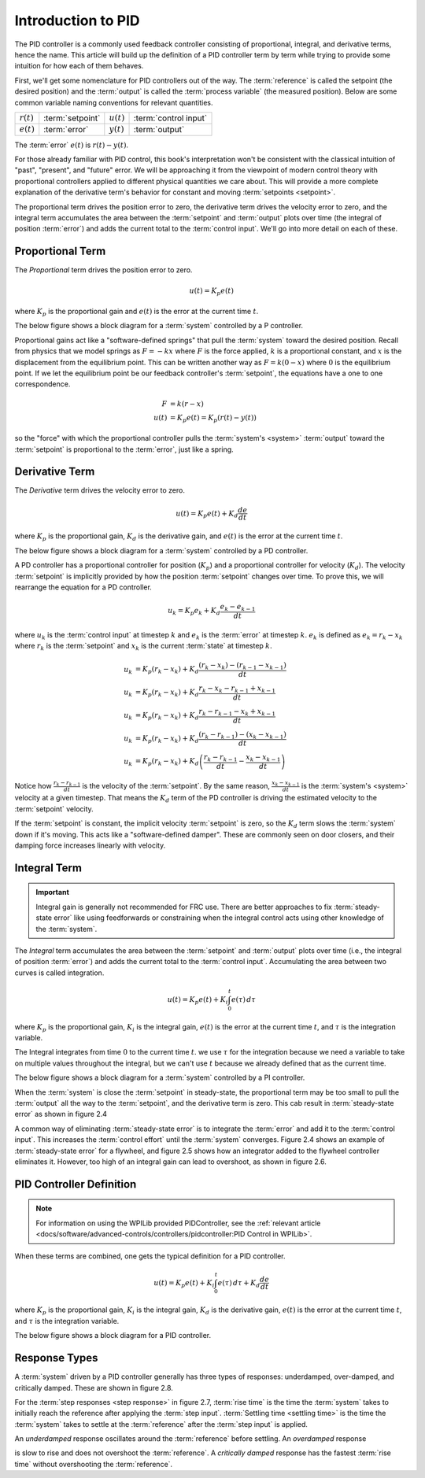 Introduction to PID
===================

The PID controller is a commonly used feedback controller consisting of proportional, integral, and derivative terms, hence the name. This article will build up the definition of a PID controller term by term while trying to provide some intuition for how each of them behaves.

First, we'll get some nomenclature for PID controllers out of the way. The :term:`reference` is called the setpoint (the desired position) and the :term:`output` is called the :term:`process variable` (the measured position). Below are some common variable naming conventions for relevant quantities.

============ ================ ============ =====================
:math:`r(t)` :term:`setpoint` :math:`u(t)` :term:`control input`
:math:`e(t)` :term:`error`    :math:`y(t)` :term:`output`
============ ================ ============ =====================

The :term:`error` :math:`e(t)` is :math:`r(t) - y(t)`.

For those already familiar with PID control, this book's interpretation won't be consistent with the classical intuition of "past", "present", and "future" error. We will be approaching it from the viewpoint of modern control theory with proportional controllers applied to different physical quantities we care about. This will provide a more complete explanation of the derivative term's behavior for constant and moving :term:`setpoints <setpoint>`.

The proportional term drives the position error to zero, the derivative term drives the velocity error to zero, and the integral term accumulates the area between the :term:`setpoint` and :term:`output` plots over time (the integral of position :term:`error`) and adds the current total to the :term:`control input`. We'll go into more detail on each of these.

Proportional Term
-----------------

The *Proportional* term drives the position error to zero.

.. math:: u(t) = K_p e(t)

where :math:`K_p` is the proportional gain and :math:`e(t)` is the error at the current time :math:`t`.

The below figure shows a block diagram for a :term:`system` controlled by a P controller.

.. image:: images/introduction-to-pid-p-controller.png
   :alt: Diagram with a P controller
   :align: center

Proportional gains act like a "software-defined springs" that pull the :term:`system` toward the desired position. Recall from physics that we model springs as :math:`F = - kx` where :math:`F` is the force applied, :math:`k` is a proportional constant, and :math:`x` is the displacement from the equilibrium point. This can be written another way as :math:`F = k(0-x)` where :math:`0` is the equilibrium point. If we let the equilibrium point be our feedback controller's :term:`setpoint`, the equations have a one to one correspondence.

.. math::
   F &= k(r - x) \\
   u(t) &= K_p e(t) = K_p(r(t) - y(t))

so the "force" with which the proportional controller pulls the :term:`system's <system>` :term:`output` toward the :term:`setpoint` is proportional to the :term:`error`, just like a spring.

Derivative Term
---------------

The *Derivative* term drives the velocity error to zero.

.. math::
   u(t) = K_p e(t) + K_d \frac{de}{dt}

where :math:`K_p` is the proportional gain, :math:`K_d` is the derivative gain, and :math:`e(t)` is the error at the current time :math:`t`.

The below figure shows a block diagram for a :term:`system` controlled by a PD controller.

.. image:: images/introduction-to-pid-d-controller.png
   :alt: Diagram with a PD controller
   :align: center

A PD controller has a proportional controller for position (:math:`K_p`) and a proportional controller for velocity (:math:`K_d`). The velocity :term:`setpoint` is implicitly provided by how the position :term:`setpoint` changes over time. To prove this, we will rearrange the equation for a PD controller.

.. math::
   u_k = K_p e_k + K_d \frac{e_k - e_{k-1}}{dt}

where :math:`u_k` is the :term:`control input` at timestep :math:`k` and :math:`e_k` is the :term:`error` at timestep :math:`k`. :math:`e_k` is defined as :math:`e_k = r_k - x_k` where :math:`r_k` is the :term:`setpoint` and :math:`x_k` is the current :term:`state` at timestep :math:`k`.

.. math::
   u_k &= K_p (r_k - x_k) + K_d \frac{(r_k - x_k) - (r_{k-1} - x_{k-1})}{dt} \\
   u_k &= K_p (r_k - x_k) + K_d \frac{r_k - x_k - r_{k-1} + x_{k-1}}{dt} \\
   u_k &= K_p (r_k - x_k) + K_d \frac{r_k - r_{k-1} - x_k + x_{k-1}}{dt} \\
   u_k &= K_p (r_k - x_k) + K_d \frac{(r_k - r_{k-1}) - (x_k - x_{k-1})}{dt} \\
   u_k &= K_p (r_k - x_k) + K_d \left(\frac{r_k - r_{k-1}}{dt} -
     \frac{x_k - x_{k-1}}{dt}\right)

Notice how :math:`\frac{r_k - r_{k-1}}{dt}` is the velocity of the :term:`setpoint`. By the same reason, :math:`\frac{x_k - x_{k-1}}{dt}` is the :term:`system's <system>` velocity at a given timestep. That means the :math:`K_d` term of the PD controller is driving the estimated velocity to the :term:`setpoint` velocity.

If the :term:`setpoint` is constant, the implicit velocity :term:`setpoint` is zero, so the :math:`K_d` term slows the :term:`system` down if it's moving. This acts like a "software-defined damper". These are commonly seen on door closers, and their damping force increases linearly with velocity.

Integral Term
-------------

.. important:: Integral gain is generally not recommended for FRC use. There are better approaches to fix :term:`steady-state error` like using feedforwards or constraining when the integral control acts using other knowledge of the :term:`system`.

The *Integral* term accumulates the area between the :term:`setpoint` and :term:`output` plots over time (i.e., the integral of position :term:`error`) and adds the current total to the :term:`control input`. Accumulating the area between two curves is called integration.

.. math::
   u(t) = K_p e(t) + K_i \int_0^t e(\tau) \,d\tau

where :math:`K_p` is the proportional gain, :math:`K_i` is the integral gain, :math:`e(t)` is the error at the current time :math:`t`, and :math:`\tau` is the integration variable.

The Integral integrates from time :math:`0` to the current time :math:`t`. we use :math:`\tau` for the integration because we need a variable to take on multiple values throughout the integral, but we can't use :math:`t` because we already defined that as the current time.

The below figure shows a block diagram for a :term:`system` controlled by a PI controller.

.. image:: images/introduction-to-pid-pi-controller-block-diagram.png
   :alt: Block diagram of a PI controller
   :align: center

When the :term:`system` is close the :term:`setpoint` in steady-state, the proportional term may be too small to pull the :term:`output` all the way to the :term:`setpoint`, and the derivative term is zero. This cab result in :term:`steady-state error` as shown in figure 2.4

.. image:: images/introduction-to-pid-pi-controller-steadystate.png
   :alt: PI controller with steady-state
   :align: center

A common way of eliminating :term:`steady-state error` is to integrate the :term:`error` and add it to the :term:`control input`. This increases the :term:`control effort` until the :term:`system` converges. Figure 2.4 shows an example of :term:`steady-state error` for a flywheel, and figure 2.5 shows how an integrator added to the flywheel controller eliminates it. However, too high of an integral gain can lead to overshoot, as shown in figure 2.6.

.. image:: images/introduction-to-pid-pi-controller-overshoot.png
   :alt: Figure 2.6 and 2.6 graphs
   :align: center

PID Controller Definition
-------------------------

.. note:: For information on using the WPILib provided PIDController, see the :ref:`relevant article <docs/software/advanced-controls/controllers/pidcontroller:PID Control in WPILib>`.

When these terms are combined, one gets the typical definition for a PID controller.

.. math::
   u(t) = K_p e(t) + K_i \int_0^t e(\tau) \,d\tau + K_d \frac{de}{dt}

where :math:`K_p` is the proportional gain, :math:`K_i` is the integral gain, :math:`K_d` is the derivative gain, :math:`e(t)` is the error at the current time :math:`t`, and :math:`\tau` is the integration variable.

The below figure shows a block diagram for a PID controller.

.. image:: images/introduction-to-pid-pid-controller-block.png
   :alt: Block diagram of a PID controller
   :align: center

Response Types
--------------

A :term:`system` driven by a PID controller generally has three types of responses: underdamped, over-damped, and critically damped. These are shown in figure 2.8.

For the :term:`step responses <step response>` in figure 2.7, :term:`rise time` is the time the :term:`system` takes to initially reach the reference after applying the :term:`step input`. :term:`Settling time <settling time>` is the time the :term:`system` takes to settle at the :term:`reference` after the :term:`step input` is applied.

An *underdamped* response oscillates around the :term:`reference` before settling. An *overdamped* response

.. image:: images/introduction-to-pid-damped-controller.png
   :alt: PID controller response types
   :align: center

is slow to rise and does not overshoot the :term:`reference`. A *critically damped* response has the fastest :term:`rise time` without overshooting the :term:`reference`.
